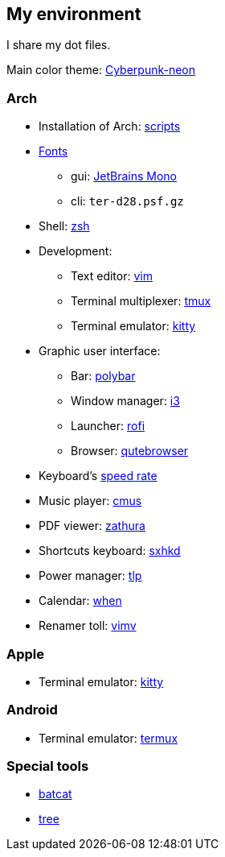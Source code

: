 == My environment
:toc:

I share my dot files.

Main color theme:
https://github.com/Roboron3042/Cyberpunk-Neon[Cyberpunk-neon]

=== Arch

* Installation of Arch: link:arch/installation[scripts]
* link:arch/fonts[Fonts]
** gui: https://www.jetbrains.com/lp/mono/[JetBrains Mono]
** cli: `ter-d28.psf.gz`
* Shell: link:arch/ohmyzsh[zsh]
* Development:
** Text editor: link:arch/vimrc[vim]
** Terminal multiplexer: link:arch/tmux[tmux]
** Terminal emulator: link:arch/kitty[kitty]
* Graphic user interface:
** Bar: link:arch/polybar[polybar]
** Window manager: link:arch/i3[i3]
** Launcher: link:arch/rofi[rofi]
** Browser: link:arch/qutebrowser[qutebrowser]
* Keyboard’s link:arch/tools[speed rate]
* Music player: link:arch/cmus[cmus]
* PDF viewer: link:arch/zathura[zathura]
* Shortcuts keyboard: link:arch/sxhkd[sxhkd]
* Power manager: link:arch/tlp[tlp]
* Calendar: link:arch/when[when]
* Renamer toll: link:arch/vimv[vimv]

=== Apple

* Terminal emulator: link:apple/kitty/README.md[kitty]

=== Android

* Terminal emulator: link:./android/README.md[termux]

=== Special tools

* https://github.com/sharkdp/bat[batcat]
* https://linux.die.net/man/1/tree[tree]
